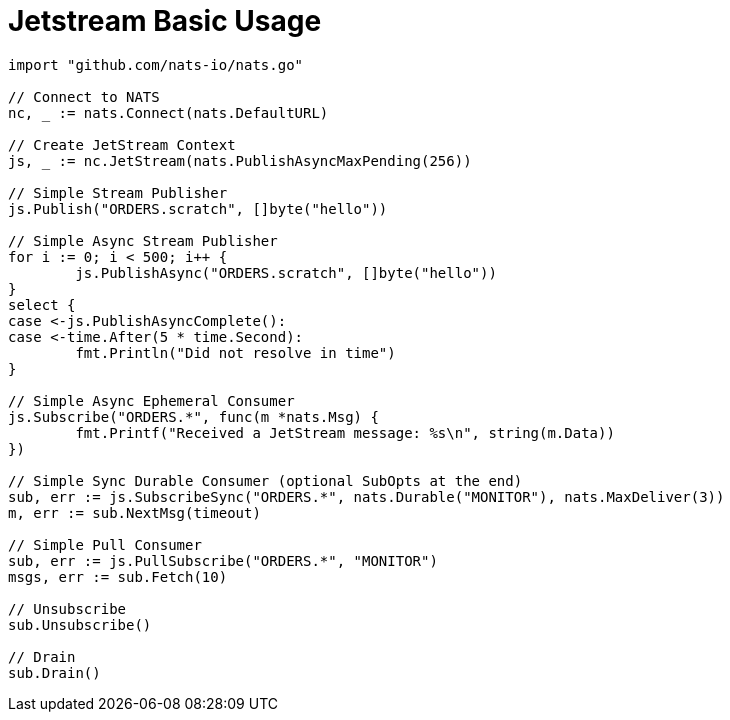 = Jetstream Basic Usage
:source-language: go

[source]
----
import "github.com/nats-io/nats.go"

// Connect to NATS
nc, _ := nats.Connect(nats.DefaultURL)

// Create JetStream Context
js, _ := nc.JetStream(nats.PublishAsyncMaxPending(256))

// Simple Stream Publisher
js.Publish("ORDERS.scratch", []byte("hello"))

// Simple Async Stream Publisher
for i := 0; i < 500; i++ {
	js.PublishAsync("ORDERS.scratch", []byte("hello"))
}
select {
case <-js.PublishAsyncComplete():
case <-time.After(5 * time.Second):
	fmt.Println("Did not resolve in time")
}

// Simple Async Ephemeral Consumer
js.Subscribe("ORDERS.*", func(m *nats.Msg) {
	fmt.Printf("Received a JetStream message: %s\n", string(m.Data))
})

// Simple Sync Durable Consumer (optional SubOpts at the end)
sub, err := js.SubscribeSync("ORDERS.*", nats.Durable("MONITOR"), nats.MaxDeliver(3))
m, err := sub.NextMsg(timeout)

// Simple Pull Consumer
sub, err := js.PullSubscribe("ORDERS.*", "MONITOR")
msgs, err := sub.Fetch(10)

// Unsubscribe
sub.Unsubscribe()

// Drain
sub.Drain()
----